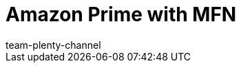 = Amazon Prime with MFN
:lang: en
:keywords:
:description: Multi-Channel in plentymarkets: Amazon Prime with plentymarkets.
:position: 50
:url: markets/amazon/amazon-prime
:id: EDTFYSX
:author: team-plenty-channel
